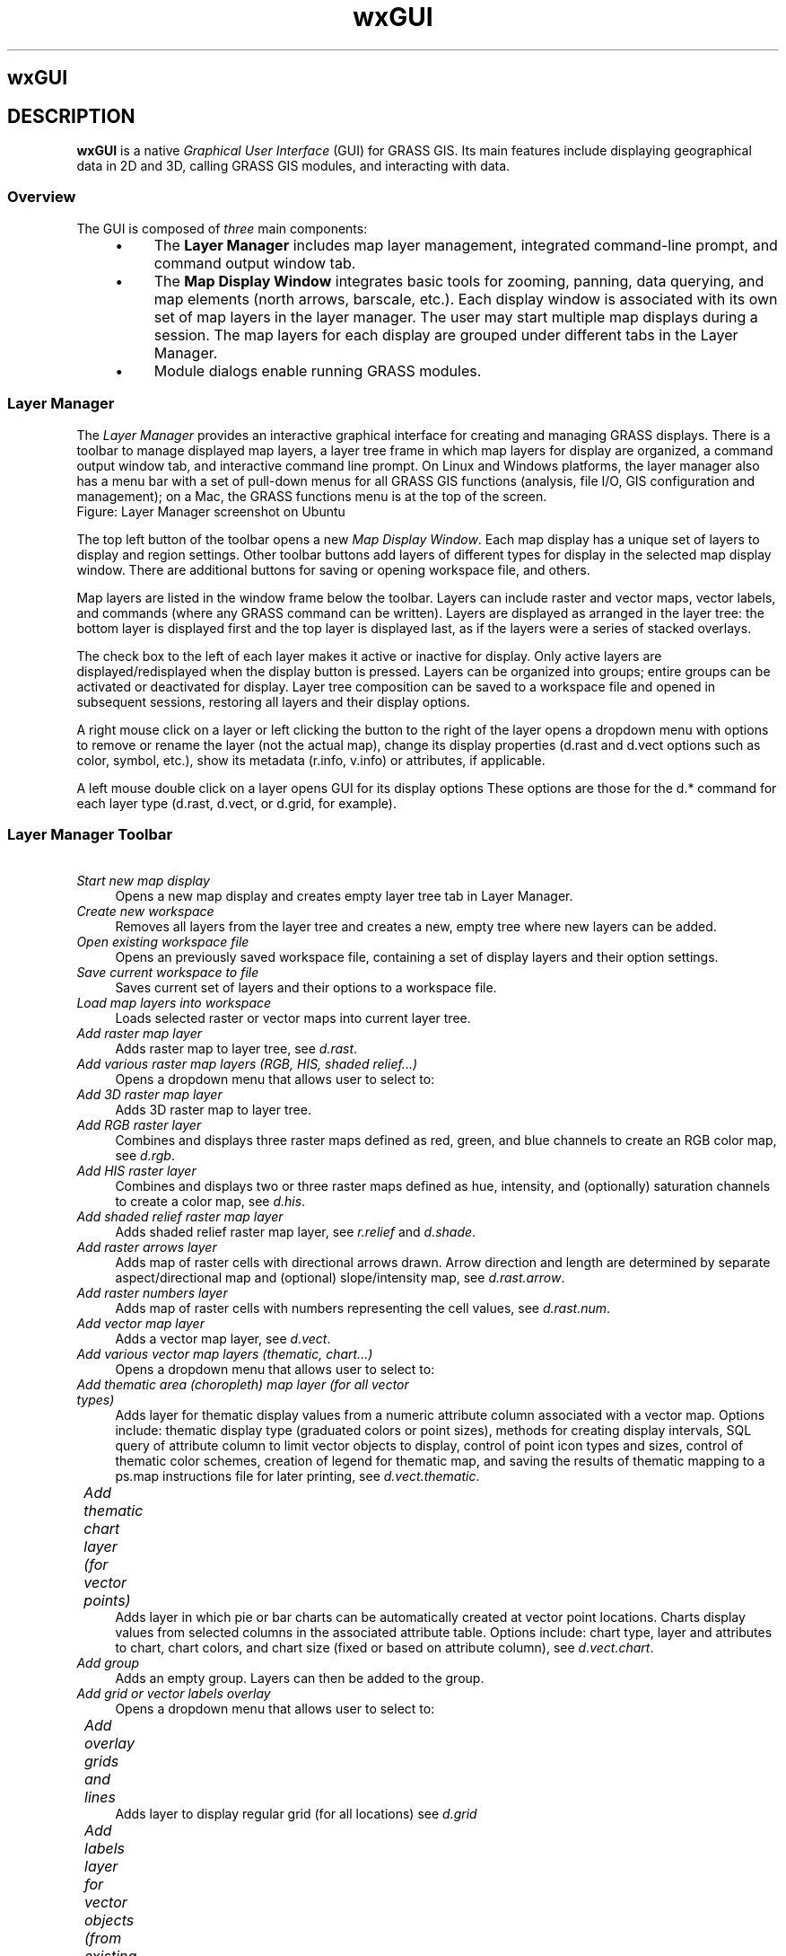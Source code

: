 .TH wxGUI 1 "" "GRASS 7.8.5" "GRASS GIS User's Manual"
.SH wxGUI
.SH DESCRIPTION
\fBwxGUI\fR is a native \fIGraphical User Interface\fR (GUI) for
GRASS GIS. Its main features include displaying geographical data
in 2D and 3D, calling GRASS GIS modules, and interacting with data.
.SS Overview
The GUI is composed of \fIthree\fR main components:
.RS 4n
.IP \(bu 4n
The \fBLayer Manager\fR includes map layer management, integrated
command\-line prompt, and command output window tab.
.IP \(bu 4n
The \fBMap Display Window\fR integrates basic tools for
zooming, panning, data querying, and map elements (north arrows,
barscale, etc.). Each display window is associated with its own
set of map layers in the layer manager. The user may start multiple map
displays during a session. The map layers for each display are grouped
under different tabs in the Layer Manager.
.IP \(bu 4n
Module dialogs enable running GRASS modules.
.RE
.SS Layer Manager
The \fILayer Manager\fR provides an interactive graphical interface for
creating and managing GRASS displays. There is a toolbar to manage displayed
map layers, a layer tree frame in which map layers for display are organized,
a command output window tab, and interactive command line prompt. On Linux
and Windows platforms, the layer manager also has a menu bar with a set of
pull\-down menus for all GRASS GIS functions (analysis, file I/O, GIS
configuration and management); on a Mac, the GRASS functions menu is at the
top of the screen.
.br
.br
.br
Figure: Layer Manager screenshot on Ubuntu
.PP
The top left button of the toolbar opens a new \fIMap Display
Window\fR. Each map display has a unique set of layers to display
and region settings. Other toolbar buttons add layers of different
types for display in the selected map display window. There are
additional buttons for saving or opening workspace file, and others.
.PP
Map layers are listed in the window frame below the toolbar. Layers can
include raster and vector maps, vector labels, and commands (where any
GRASS command can be written). Layers are displayed as arranged in the layer
tree: the bottom layer is displayed first and the top layer is displayed
last, as if the layers were a series of stacked overlays.
.PP
The check box to the left of each layer makes it active or inactive
for display. Only active layers are displayed/redisplayed when the
display button is pressed. Layers can be organized into groups; entire
groups can be activated or deactivated for display. Layer tree
composition can be saved to a workspace file and opened in subsequent
sessions, restoring all layers and their display options.
.PP
A right mouse click on a layer or left clicking the button to the right of
the layer opens a dropdown menu with options to remove or rename the layer
(not the actual map), change its display properties (d.rast and d.vect
options such as color, symbol, etc.), show its metadata (r.info, v.info) or
attributes, if applicable.
.PP
A left mouse double click on a layer opens GUI for its display options
These options are those for the d.* command for each layer type (d.rast,
d.vect, or d.grid, for example).
.SS Layer Manager Toolbar
.IP "      \fIStart new map display\fR" 4m
.br
Opens a new map display and creates empty layer tree tab in Layer Manager.
.IP "      \fICreate new workspace\fR" 4m
.br
Removes all layers from the layer tree and creates a new, empty tree
where new layers can be added.
.IP "      \fIOpen existing workspace file\fR" 4m
.br
Opens an previously saved workspace file, containing a set of display
layers and their option settings.
.IP "      \fISave current workspace to file\fR" 4m
.br
Saves current set of layers and their options to a workspace
file.
.IP "      \fILoad map layers into workspace\fR" 4m
.br
Loads selected raster or vector maps into current layer tree.
.IP "      \fIAdd raster map layer\fR" 4m
.br
Adds raster map to layer tree, see \fId.rast\fR.
.IP "      \fIAdd various raster map layers (RGB, HIS, shaded relief...)\fR" 4m
.br
Opens a dropdown menu that allows user to select to:
.IP "  	\fIAdd 3D raster map layer\fR" 4m
.br
Adds 3D raster map to layer tree.
.IP "  	\fIAdd RGB raster layer\fR" 4m
.br
Combines and displays three raster maps defined as red, green,
and blue channels to create an RGB color map,
see \fId.rgb\fR.
.IP "  	\fIAdd HIS raster layer\fR" 4m
.br
Combines and displays two or three raster maps defined as hue,
intensity, and (optionally) saturation channels to create a color map,
see \fId.his\fR.
.IP "  	\fIAdd shaded relief raster map layer \fR" 4m
.br
Adds shaded relief raster map layer,
see \fIr.relief\fR and
\fId.shade\fR.
.IP "  	\fIAdd raster arrows layer\fR" 4m
.br
Adds map of raster cells with directional arrows drawn. Arrow
direction and length are determined by separate aspect/directional map
and (optional) slope/intensity map,
see \fId.rast.arrow\fR.
.IP "  	\fIAdd raster numbers layer\fR" 4m
.br
Adds map of raster cells with numbers representing the cell values,
see \fId.rast.num\fR.
.IP "      \fIAdd vector map layer\fR" 4m
.br
Adds a vector map layer,
see \fId.vect\fR.
.IP "      \fIAdd various vector map layers (thematic, chart...)\fR" 4m
.br
Opens a dropdown menu that allows user to select to:
.IP "  	\fIAdd thematic area (choropleth) map layer 	  (for all vector types)\fR" 4m
.br
Adds layer for thematic display values from a numeric attribute
column associated with a vector map. Options include: thematic display
type (graduated colors or point sizes), methods for creating display
intervals, SQL query of attribute column to limit vector objects to
display, control of point icon types and sizes, control of thematic
color schemes, creation of legend for thematic map, and saving the
results of thematic mapping to a ps.map instructions file for later
printing,
see \fId.vect.thematic\fR.
.IP "  	\fIAdd thematic chart layer (for vector points)\fR" 4m
.br
Adds layer in which pie or bar charts can be automatically created
at vector point locations. Charts display values from selected columns
in the associated attribute table. Options include: chart type, layer
and attributes to chart, chart colors, and chart size (fixed or based
on attribute column),
see \fId.vect.chart\fR.
.IP "      \fIAdd group\fR" 4m
.br
Adds an empty group. Layers can then be added to the group.
.IP "      \fIAdd grid or vector labels overlay\fR" 4m
.br
Opens a dropdown menu that allows user to select to:
.IP "  	\fIAdd overlay grids and lines\fR" 4m
.br
Adds layer to display regular grid (for all locations)
see \fId.grid\fR
.IP "  	\fIAdd labels layer for vector objects (from existing labels file)\fR" 4m
.br
Add a layer of text from a labels file for vector objects
created with the \fIv.label\fR module.
A labels file can also be created with a text editor,
see \fId.labels\fR.
.IP "  	\fIAdd geodesic line layer\fR" 4m
.br
Add layer to display geodesic line for latitude/longitude locations only,
see \fId.geodesic\fR
.IP "  	\fIAdd rhumbline layer\fR 	" 4m
.br
Add layer to display rhumblines (for latitude/longitude locations only),
see \fId.rhumbline\fR.
.IP "  	\fIAdd command layer\fR" 4m
.br
Adds a layer in which a GRASS GIS command or command list can be entered.
For a command list use the semi\-colon (\(dq;\(dq) symbol as a separator.
For example:
.br
.nf
\fC
d.rast soils;d.rast \-o roads;d.vect streams col=blue
\fR
.fi
Note that when an option of the command contains spaces, you need to
\(dqescape\(dq them with the backslash (\(cq\(rs\(cq) character, for example:
.br
.nf
\fC
d.text text=Population\(rs density
\fR
.fi
.IP "      \fIDelete selected layer\fR" 4m
.br
Removes selected map layer or map layer group from layer tree.
.IP "      \fIEdit vector maps\fR" 4m
.br
Opens \fIvector digitizer\fR to allow editing selected vector map.
.IP "      \fIShow attribute table\fR" 4m
.br
Opens \fIattribute table manager\fR for selected vector map.
.IP "      \fIImport raster or vector data\fR" 4m
.br
.IP "  	\fIImport raster data\fR" 4m
.br
Import selected raster data into GRASS
using \fIr.in.gdal\fR and load
them into current layer tree.
.IP "  	\fILink external raster data\fR" 4m
.br
Link selected external raster data as GRASS raster maps
(using \fIr.external\fR) and
load them into current layer tree.
.IP "  	\fISet raster output format\fR" 4m
.br
Define external format for newly created raster maps
(see \fIr.external.out\fR
for details)
.IP "  	\fIImport vector data\fR" 4m
.br
Import selected vector data into GRASS
using \fIv.in.ogr\fR and load
them into current layer tree.
.IP "  	\fILink external vector data\fR" 4m
.br
Link selected external vector data as GRASS vector maps
(using \fIv.external\fR) and
load them into current layer tree.
.IP "  	\fISet vector output format\fR" 4m
.br
Define external format for newly created vector maps
(see \fIv.external.out\fR
for details)
.IP "      \fIRaster Map Calculator\fR" 4m
.br
Launches Raster Calculator GUI front\-end
for \fIr.mapcalc\fR.
.IP "      \fIGraphical Modeler\fR" 4m
.br
Launches \fIgraphical
modeler\fR to create models and run them.
.IP "      \fIGeorectifier Tool\fR" 4m
.br
Launches \fIGCP
Manager\fR to create, edit, and manage Ground Control
Points.
.IP "      \fICartographic Composer\fR" 4m
.br
Launches \fICartographic
Composer\fR to create interactively hardcopy map
outputs.
.IP "      \fIShow GUI settings\fR" 4m
.br
Opens dialog to change GUI settings.
.IP "      \fIShow help\fR" 4m
.br
Opens GRASS manual.
.SS Map Display Window
The map display window includes toolbar that can be docked and undocked from
the window, a map canvas where a map composition of one or more layers is
displayed, and a statusbar with information about the geographic region of
the maps displayed.
.br
.br
.br
Figure: Map Display screenshot on Ubuntu
.PP
Each Map Display Window has a unique layer tree (in the layer manager)
and geographic \fIregion\fR setting. At the top of the window is a
toolbar with buttons to manage the map in the display (render, erase, zoom
and pan), for query and and analysis (distance measurement, profile,
and histogram creation), to overlay map elements onto the display (scale,
north arrow, legend, and custom text), and to export or print the display.
.PP
In the statusbar, the user can choose to display the geographic coordinates
under the cursor, current geographical region extent, computational region
(including graphical visualization in map display), map display geometry
(number of rows, columns, resolution) and map scale. Checking the
\fIrender\fR button in the statusbar will cause the map display to update
automatically any time a map is added to, removed from, or changed in its
layer tree.
.PP
It is important to note that zooming in any display will
have \fIno\fR effect on the \(cqcomputational region\(cq setting (set
with \fIg.region\fR). Only by selecting
the \(cqSet current region to match display\(cq item in the zoom menu (in
the map display toolbar) will the current display extents be copied to
the computational region extents.
.SS Map Display Toolbar
.IP "      \fIRe\-render display\fR" 4m
.br
Re\-renders all active map layers regardless of whether they have changed
or not, see \fId.redraw\fR.
.IP "      \fIErase display\fR" 4m
.br
Erases the currently selected map display to a white background,
see \fId.erase\fR.
.IP "      \fIPointer\fR" 4m
.br
Select arrow cursor for map display.
.IP "      \fISelect features from vector map\fR" 4m
.br
Interactively select features from given vector map. Selection
can be stored to a new vector map,
see \fIv.what\fR
and \fIv.extract\fR.
.IP "      \fIQuery raster/vector maps\fR" 4m
.br
Query selected raster, RGB raster (all three map channels will be
queried), or vector map(s) using the mouse. Map(s) must be selected
before query.  Vector charts and thematic vector maps cannot be
queried. The results of the query will be displayed in a dialog.
See \fIr.what, v.what\fR.
.IP "      \fIPan\fR" 4m
.br
Interactive selection of a new center of view in the active
display monitor. Drag the pan cursor while pressing the left mouse
button to pan.  Panning changes the location of the region displayed
but not the size of the area displayed or the resolution. Panning
does \fInot\fR affect the computational region for other GIS
processes, see \fIg.region\fR.
.IP "      \fIZoom in\fR" 4m
.br
Interactive zooming with the mouse in the active display monitor.
Drawing a box or just click with the mouse (left button) and zoom\-in
cursor causes the display to zoom in so that the area defined by the
box fills the display. The map resolution is not changed. Clicking
with the zoom\-in cursor causes the display to zoom in by 30%, centered
on the point where the mouse is clicked. Zooming resets the display
region extents (both size and location of area displayed). It
does \fInot\fR affect the computational region for other GIS
processes, see \fIg.region\fR.
.IP "      \fIZoom out\fR" 4m
.br
Interactive zooming with the mouse in the active display monitor.
Drawing a box or just click with the mouse (left button) and zoom\-out
cursor causes the display to zoom in so that the area displayed
shrinks to fill the area defined by the box. The map resolution is not
changed. Clicking with the zoom\-out cursor causes the display to zoom
out by 30%, centered on the point where the mouse is clicked. Zooming
resets the display region extents (both size and location of area
displayed). It does \fInot\fR affect the computational region for
other GIS processes,
see \fIg.region\fR.
.IP "      \fIZoom to selected map(s)\fR" 4m
.br
Set zoom extent based on selected raster or vector maps. Zooming
resets the display region extents (both size and location of area
displayed). It does \fInot\fR affect the computational region
for other GIS processes,
see \fIg.region\fR.
.IP "      \fIZoom to computational region extent\fR" 4m
.br
Set zoom extent based on the current computational region extent,
see \fIg.region\fR.
.IP "      \fIReturn to previous zoom\fR" 4m
.br
Returns to the previous zoom extent. Up to 10 levels of zoom back are
maintained, see \fIg.region\fR.
.IP "      \fIVarious zoom options\fR" 4m
.br
Opens a dropdown menu that allows user to:
.RS 4n
.IP \(bu 4n
\fIZoom to default region\fR
.IP \(bu 4n
\fIZoom to saved region\fR. Zooms to previously
saved named region.
.IP \(bu 4n
\fISet computational region extent from display.\fR
The computational region (the mapset\(cqs WIND file)
is set to match the current display extent (does not change
the resolution), see \fIg.region\fR.
.IP \(bu 4n
\fISet computational region extent interactively.\fR
The computational region is set simply by drawing a box with
the left mouse button on Map Display.
.IP \(bu 4n
\fISet computational region from named region\fR.
This option doesn\(cqt affect display zoom.
.IP \(bu 4n
\fISave display geometry to named region\fR
.IP \(bu 4n
\fISave computational region to named region\fR
.RE
.IP "      \fIAnalyze menu\fR" 4m
.br
Opens a dropdown menu with:
.IP "          \fIMeasure distance\fR" 4m
.br
Interactive measurement of lengths defined with the mouse. The
length of each segment and the cumulative length of all segments
measuered is displayed in the command output window frame. Lengths are
measured in the current measurement unit. Double\-click to switch off measuring.
.IP "          \fIMeasure area\fR" 4m
.br
Interactive measurement of area defined with the mouse. Area is
measured in the current measurement unit. Double\-click to switch off measuring.
.IP "          \fIProfile surface map\fR" 4m
.br
Interactively create profile of a raster map. Profile transect is
drawn with the mouse in map display. The profile may be of the
displayed map or a different map. Up to three maps can be profiled
simultaneously.
.IP "          \fICreate bivariate scatterplot of raster maps\fR" 4m
.br
Interactively create bivariate scatterplot of raster
maps.
.IP "          \fICreate histogram of raster map\fR" 4m
.br
Displays histogram of selected raster map or image in new
window.
.IP "          \fICreate histogram with d.histogram\fR" 4m
.br
Displays histogram of selected raster map or image in new
window,
see \fId.histogram\fR.
.IP "          \fIVector network analysis tool\fR" 4m
.br
See tool\(cqs manual page.
.IP "      \fIAdd overlay\fR" 4m
.br
opens a dropdown menu that allows user to
.IP "        \fIAdd raster map legend\fR" 4m
.br
Adds layer to display with legend of selected raster map,
see \fId.legend\fR.
.IP "        \fIAdd scalebar\fR" 4m
.br
Adds layer to display a scalebar. Options
include scalebar placement (using screen coordinates or a mouse),
scalebar format, and scalebar colors,
see \fId.barscale\fR.
.IP "        \fIAdd north arrow\fR" 4m
.br
Adds layer to display a north arrow. Options
include north arrow placement (using screen coordinates or a mouse),
north arrow style and color,
see \fId.northarrow\fR.
.IP "        \fIAdd text layer\fR" 4m
.br
Adds layer to display a line of text using default GRASS font
(selected with \fId.font\fR).  Options
include: text placement (screen coordinates); and text size, bolding,
and color, see \fId.text\fR.
.IP "      \fISave display to graphic file\fR" 4m
.br
Save the visible image in map display to different raster graphic formats.
.IP "      \fIPrint map\fR" 4m
.br
Prints map on system native printer or PostScript device;
saves visible map display (including PostScript text and labels) to PDF
or EPS file.
.IP "\fIMap display mode\fR" 4m
.br
Opens a dropdown menu for selecting different display mode
.IP "\fI2D view\fR" 4m
.br
Normal GIS display. All active layers are composited and displayed
in 2D mode.
.IP "\fI3D view\fR" 4m
.br
Experimental replacement for NVIZ. Displays all active layers in
3D perspective using OpenGL. A new control panel opens to manage the
3D view. 3D view can be zoomed, panned, rotated, and tilted. The
vertical exaggeration of rasters and 3D vectors can be set. Various
color and lighten settings are possible. Not yet functional for
Windows platforms
.IP "\fIVector digitizer\fR" 4m
.br
Puts display into vector digitizing mode and opens a new digitizing
toolbar. The user can digitize a new vector map or edit an existing
map.
.IP "\fIRaster digitizer\fR" 4m
.br
Puts display into raster digitizing mode and opens a new digitizing
toolbar. The user can digitize a new raster map or edit an existing
map.
.SS Keyboard short\-cuts
.SS Layer Manager
.IP "Ctrl+Tab" 4m
.br
Switch \(cqLayers\(cq and \(cqConsole\(cq tab
.IP "Ctrl+Q" 4m
.br
Quit
.IP "Ctrl+R" 4m
.br
Render map in all map displays
\fBWorkspace\fR
.IP "Ctrl+N" 4m
.br
Create new workspace
.IP "Ctrl+O" 4m
.br
Load workspace from file
.IP "Ctrl+S" 4m
.br
Close workspace
\fBLayers\fR
.IP "Ctrl+Shift+L" 4m
.br
Add multiple raster or vector map layers to current map display
.IP "Ctrl+Shift+R" 4m
.br
Add raster map layer to current map display
.IP "Ctrl+Shift+V" 4m
.br
Add vector map layer to current map display
.IP "Ctrl+W" 4m
.br
Close current map display
\fBConsole\fR
.IP "Tab" 4m
.br
Show command tooltips
.IP "Esc" 4m
.br
Hide command tooltips
.IP "Ctrl+Space" 4m
.br
Show auto\-complete suggestions
.IP "Up/Down" 4m
.br
List command history
.IP "Enter" 4m
.br
Run command
.IP "Ctrl++" 4m
.br
Increase font size (numerical keyboard plus key)
.IP "Ctrl+\-" 4m
.br
Decrease font size (numerical keyboard minus key)
.IP "Ctrl+mouse wheel" 4m
.br
Increase or decrease font size
.SS Map Display
.IP "F11" 4m
.br
Fullscreen mode (toggle on/off)
.IP "Ctrl+W" 4m
.br
Close map display
.IP "Ctrl+R" 4m
.br
Render map (re\-renders map)
.IP "F5" 4m
.br
Render map (re\-renders map)
.SS Starting the graphical user interface
If the wxGUI is not the default user interface, it can defined as default by
typing at the GRASS GIS command line prompt:
.br
.nf
\fC
g.gui \-u wxpython
\fR
.fi
Alternatively it may be defined in GISRC file
($HOME/.grass7/rc on GNU/Linux, $APPDATA\(rsGRASS7\(rsrc
on MS Windows) by GUI variable
.br
.nf
\fC
GUI: wxpython
\fR
.fi
or by the environmental variable GRASS_GUI.
.PP
The GUI can be quit by selecting the \(cqFile \-> Exit GUI\(cq menu item.
On MS Windows when GRASS is launched without an interactive command line
this will end the entire GRASS session. In other cases the terminal
window will remain running; type exit at the command prompt
to end the GRASS session.
.PP
The GUI can be restarted from the GRASS command line prompt by typing
.br
.nf
\fC
g.gui
\fR
.fi
or
.br
.nf
\fC
g.gui wxpython
\fR
.fi
To restart with previously saved workspace file:
.br
.nf
\fC
g.gui wxpython workspace=file.gxw
\fR
.fi
.PP
The user can also start GRASS from the shell command line with the wxGUI
specifying the \-\-gui switch:
.br
.nf
\fC
grass78 \-\-gui
\fR
.fi
.SS Background information
\fBwxGUI\fR is a native \fIGraphical User Interface\fR (GUI) for
GRASS GIS written in Python
using wxPython library.
.SH SEE ALSO
\fI
wxGUI components
.br
wxGUI module dialogs
wxGUI toolboxes (menu customization)
\fR
.PP
See also wxGUI wiki
page
(especially various video
tutorials),
and Quick
wxGUI Tutorial.
.SH AUTHORS
Martin Landa, FBK\-irst (2007\-2008), Trento, Italy, and Czech Technical University in Prague, Czech Republic
.br
Michael Barton, Arizona State University, USA
.br
Daniel Calvelo Aros
.br
Jachym Cepicky
.br
Markus Metz, Germany
.br
Anna Kratochvilova, OSGeoREL, Czech Technical University in Prague, Czech Republic
.br
Vaclav Petras, OSGeoREL, Czech Technical University in Prague, Czech Republic
.br
Stepan Turek, OSGeoREL, Czech Technical University in Prague, Czech Republic
.br
Tereza Fiedlerova, OSGeoREL, Czech Technical University in Prague, Czech Republic
.br
Matej Krejci, OSGeoREL, Czech Technical University in Prague, Czech Republic
.br
.br
Icons created by Robert Szczepanek, Poland (Git repository)
.PP
Main index |
Topics index |
Keywords index |
Graphical index |
Full index
.PP
© 2003\-2020
GRASS Development Team,
GRASS GIS 7.8.5 Reference Manual
